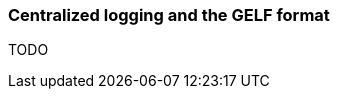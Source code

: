 ifndef::imagesdir[:imagesdir: ../images]

=== Centralized logging and the GELF format

TODO

////
todo:   Why should you use centralized logging
        What is the GELF format
////
